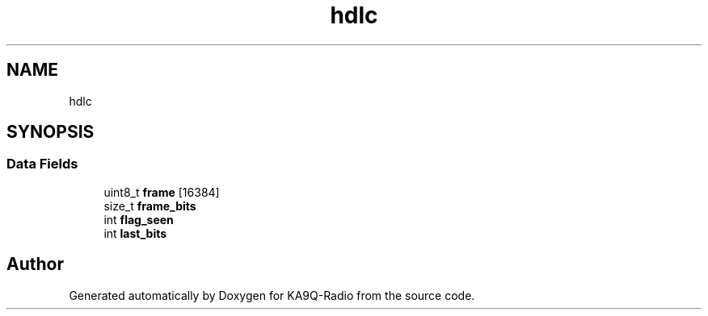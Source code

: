 .TH "hdlc" 3 "KA9Q-Radio" \" -*- nroff -*-
.ad l
.nh
.SH NAME
hdlc
.SH SYNOPSIS
.br
.PP
.SS "Data Fields"

.in +1c
.ti -1c
.RI "uint8_t \fBframe\fP [16384]"
.br
.ti -1c
.RI "size_t \fBframe_bits\fP"
.br
.ti -1c
.RI "int \fBflag_seen\fP"
.br
.ti -1c
.RI "int \fBlast_bits\fP"
.br
.in -1c

.SH "Author"
.PP 
Generated automatically by Doxygen for KA9Q-Radio from the source code\&.
